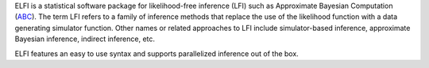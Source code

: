 ELFI is a statistical software package for likelihood-free inference (LFI) such as
Approximate Bayesian Computation (ABC_). The term LFI refers to a family of inference
methods that replace the use of the likelihood function with a data generating simulator
function. Other names or related approaches to LFI include simulator-based inference,
approximate Bayesian inference, indirect inference, etc.

ELFI features an easy to use syntax and supports parallelized inference out of the box.

.. _ABC: https://en.wikipedia.org/wiki/Approximate_Bayesian_computation

